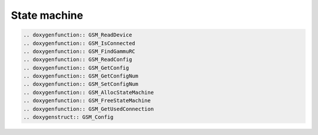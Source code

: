 State machine
=============

.. c:function:: GSM_Error GSM_InitConnection_Log(GSM_StateMachine * s, int ReplyNum, GSM_Log_Function log_function, void *user_data)

    :param s: State machine data
    :param ReplyNum: Number of replies to await (usually 3).
    :param log_function: Logging function, see :c:type:`GSM_SetDebugFunction`.
    :param user_data: User data for logging function, see :c:type:`GSM_SetDebugFunction`.
    :return: Error code

    Initiates connection with custom logging callback.

.. c:function:: GSM_Error GSM_InitConnection(GSM_StateMachine * s, int ReplyNum)

    :param s: State machine data
    :param ReplyNum: Number of replies to await (usually 3).
    :return: Error code

    Initiates connection.


.. c:function:: GSM_Error GSM_TerminateConnection(GSM_StateMachine * s)

    :param s: State machine data
    :return: Error code

    Terminates connection.

.. code-block:: rst

    .. doxygenfunction:: GSM_ReadDevice
    .. doxygenfunction:: GSM_IsConnected
    .. doxygenfunction:: GSM_FindGammuRC
    .. doxygenfunction:: GSM_ReadConfig
    .. doxygenfunction:: GSM_GetConfig
    .. doxygenfunction:: GSM_GetConfigNum
    .. doxygenfunction:: GSM_SetConfigNum
    .. doxygenfunction:: GSM_AllocStateMachine
    .. doxygenfunction:: GSM_FreeStateMachine
    .. doxygenfunction:: GSM_GetUsedConnection
    .. doxygenstruct:: GSM_Config

.. c:type:: GSM_StateMachine

    Private structure holding information about phone connection. Should
    be allocated by :c:func:`GSM_AllocStateMachine` and freed by
    :c:func:`GSM_FreeStateMachine`.

.. c:type:: GSM_ConnectionType

     Connection types definitions.

.. c:type:: GSM_Config

    Configuration of state machine.

    .. c:member:: char Model[50]

        Model from config file.

.. c:type:: GSM_Log_Function
 
    :param text: Text to be printed, \n will be also sent (as a separate message).
    :param data: Arbitrary logger data, as passed to :c:func:`GSM_InitConnection_Log`.
    :returns: void
 
    Type of callback function for logging.

